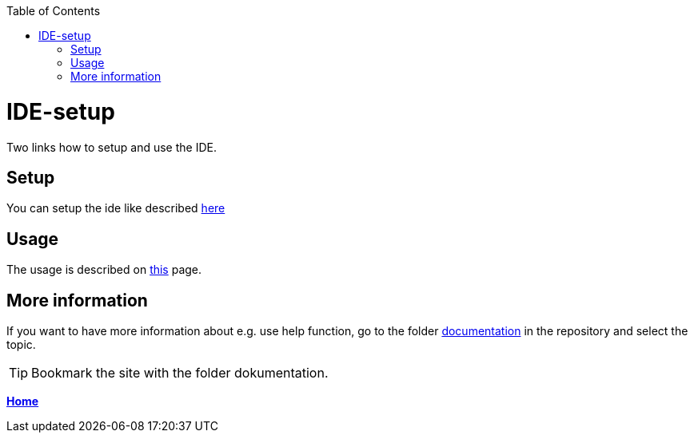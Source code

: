// Please include this preamble in every page!
:toc: macro
toc::[]
:idprefix:
:idseparator: -
ifdef::env-github[]
:tip-caption: :bulb:
:note-caption: :information_source:
:important-caption: :heavy_exclamation_mark:
:caution-caption: :fire:
:warning-caption: :warning:
endif::[]

= IDE-setup

Two links how to setup and use the IDE. 


== Setup

You can setup the ide like described link:https://github.com/devonfw/ide/blob/master/documentation/setup.asciidoc[here]

== Usage

The usage is described on link:https://github.com/devonfw/ide/blob/master/documentation/usage.asciidoc[this] page.

== More information

If you want to have more information about e.g. use help function, go to the folder link:https://github.com/devonfw/ide/tree/master/documentation[documentation] in the repository and select the topic. 

TIP: Bookmark the site with the folder dokumentation.

link:Home.asciidoc[**Home**]